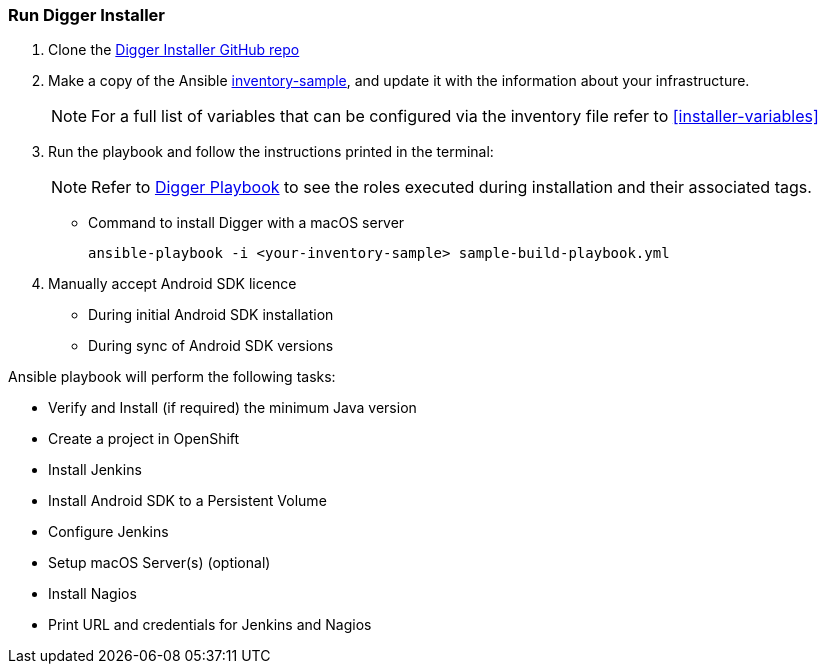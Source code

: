 [[run-digger-installer]]
=== Run Digger Installer

. Clone the https://github.com/aerogear/aerogear-digger-installer[Digger Installer GitHub repo^]

. Make a copy of the Ansible https://github.com/aerogear/aerogear-digger-installer/blob/master/inventory-sample[inventory-sample^], and update it with the information about your infrastructure.

+
NOTE: For a full list of variables that can be configured via the inventory file refer to <<installer-variables>>

. Run the playbook and follow the instructions printed in the terminal:
+
NOTE: Refer to https://github.com/aerogear/aerogear-digger-installer/blob/master/sample-build-playbook.yml[Digger Playbook^] to see the roles executed during installation and their associated tags.

** Command to install Digger with a macOS server
+
----
ansible-playbook -i <your-inventory-sample> sample-build-playbook.yml
----
+
//** Command to install Digger without a macOS server
//+
//----
//ansible-playbook -i <your-inventory-sample> sample-build-playbook.yml //--skip-tags=provision-osx
//----

+
//** Roles can be run individually or in batch with flag //--tags=<role_tag_1>,...,<role_tag_x>
//+
//----
//ansible-playbook -i <your-inventory-sample> sample-build-playbook.yml //--tags=provision-osx,nagios
//----
//** To skip default roles, similarly to --skip-tags=provision-osx e.g. //--skip-tags=<role_tag_1>,...,<role_tag_x>
//+
//----
//ansible-playbook -i <your-inventory-sample> sample-build-playbook.yml //--skip-tags=provision-osx,nagios,java
//----

. Manually accept Android SDK licence
+
- During initial Android SDK installation
- During sync of Android SDK versions
+


.Ansible playbook will perform the following tasks:

* Verify and Install (if required) the minimum Java version
* Create a project in OpenShift
* Install Jenkins
* Install Android SDK to a Persistent Volume
* Configure Jenkins
* Setup macOS Server(s) (optional)
* Install Nagios
* Print URL and credentials for Jenkins and Nagios

//NOTE: All tasks are idempotent. You can run them multiple times and they will produce the same results.